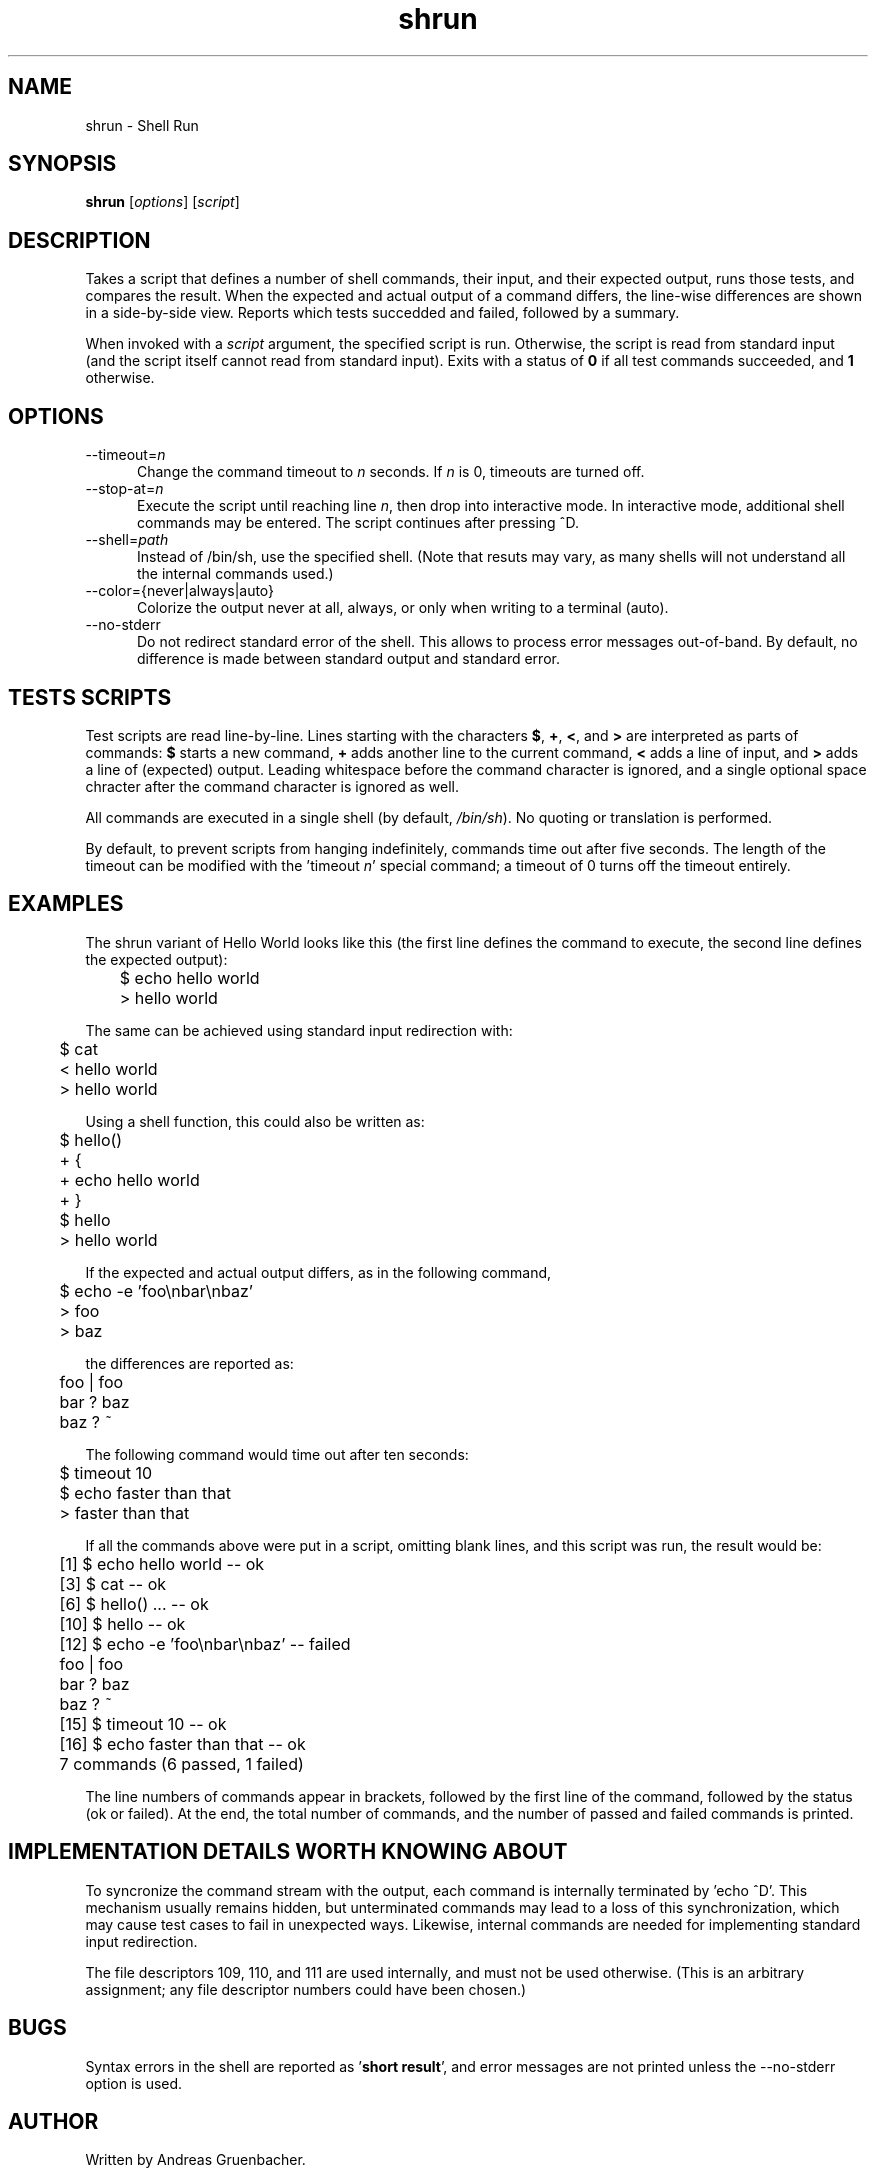 .\" Copyright (C) 2008 Andreas Gruenbacher <agruen@suse.de>, SUSE Labs
.de Vb \" Begin verbatim text
.ft CW
.nf
.ne \\$1
..
.de Ve \" End verbatim text
.ft R
.fi
..

.TH shrun 1 "November 1, 2008" "shrun v0.9" "Shell Run \- A Testing Tool"

.SH NAME
shrun \- Shell Run

.SH SYNOPSIS
.B shrun
.RI [ options "] [" script ]

.SH DESCRIPTION
Takes a script that defines a number of shell commands, their input, and
their expected output, runs those tests, and compares the result. When
the expected and actual output of a command differs, the line-wise
differences are shown in a side-by-side view. Reports which tests
succedded and failed, followed by a summary.

When invoked with a
.I script
argument, the specified script is run. Otherwise, the script is read
from standard input (and the script itself cannot read from standard
input).  Exits with a status of
.B 0
if all test commands succeeded, and
.B 1
otherwise.

.SH OPTIONS

.IP "--timeout=\fIn\fR" 5
Change the command timeout to \fIn\fR seconds. If \fIn\fR is 0, timeouts
are turned off.
.IP "--stop-at=\fIn\fR" 5
Execute the script until reaching line \fIn\fR, then drop into interactive
mode. In interactive mode, additional shell commands may be entered. The
script continues after pressing ^D.
.IP "--shell=\fIpath\fR" 5
Instead of /bin/sh, use the specified shell. (Note that resuts may vary,
as many shells will not understand all the internal commands used.)
.IP "--color={never|always|auto}" 5
Colorize the output never at all, always, or only when writing to a
terminal (auto).
.IP "--no-stderr" 5
Do not redirect standard error of the shell. This allows to process error
messages out-of-band. By default, no difference is made between standard
output and standard error.

.SH TESTS SCRIPTS

Test scripts are read line-by-line. Lines starting with the characters
.BR $ ", " + ", "< ", and " >
are interpreted as parts of commands:
.B $
starts a new command,
.B +
adds another line to the current command,
.B <
adds a line of input, and
.B >
adds a line of (expected) output.
Leading whitespace before the command character is ignored, and a single
optional space chracter after the command character is ignored as well.

All commands are executed in a single shell (by default,
.IR /bin/sh ).
No quoting or translation is performed.

By default, to prevent scripts from hanging indefinitely, commands time
out after five seconds. The length of the timeout can be modified with
the 'timeout
.IR n '
special command; a timeout of 0 turns off the timeout entirely.

.SH EXAMPLES

The shrun variant of Hello World looks like this (the first line defines
the command to execute, the second line defines the expected output):
.PP
.Vb 2
\&	$ echo hello world
\&	> hello world
.Ve
.PP
The same can be achieved using standard input redirection with:
.PP
.Vb 2
\&	$ cat
\&	< hello world
\&	> hello world
.Ve
.PP
Using a shell function, this could also be written as:
.PP
.Vb 2
\&	$ hello()
\&	+ {
\&	+   echo hello world
\&	+ }
\&
\&	$ hello
\&	> hello world
.Ve
.PP
If the expected and actual output differs, as in the following command,
.PP
.Vb 2
\&	$ echo -e 'foo\\nbar\\nbaz'
\&	> foo
\&	> baz
.Ve
.PP
the differences are reported as:
.PP
.Vb 2
\&	foo | foo
\&	bar ? baz
\&	baz ? ~
.Ve
.PP
The following command would time out after ten seconds:
.PP
.Vb 2
\&	$ timeout 10
\&	$ echo faster than that
\&	> faster than that
.Ve
.PP
If all the commands above were put in a script, omitting blank lines, and
this script was run, the result would be:
.PP
.Vb 2
\&	[1] $ echo hello world -- ok
\&	[3] $ cat -- ok
\&	[6] $ hello() ... -- ok
\&	[10] $ hello -- ok
\&	[12] $ echo -e 'foo\\nbar\\nbaz' -- failed
\&	foo | foo
\&	bar ? baz
\&	baz ? ~
\&	[15] $ timeout 10 -- ok
\&	[16] $ echo faster than that -- ok
\&	7 commands (6 passed, 1 failed)
.Ve
.PP
The line numbers of commands appear in brackets, followed by the first
line of the command, followed by the status (ok or failed). At the end,
the total number of commands, and the number of passed and failed
commands is printed.

.SH IMPLEMENTATION DETAILS WORTH KNOWING ABOUT

To syncronize the command stream with the output, each command is
internally terminated by 'echo ^D'. This mechanism usually remains
hidden, but unterminated commands may lead to a loss of this
synchronization, which may cause test cases to fail in unexpected ways.
Likewise, internal commands are needed for implementing standard input
redirection.

The file descriptors 109, 110, and 111 are used internally, and must not
be used otherwise. (This is an arbitrary assignment; any file descriptor
numbers could have been chosen.)

.SH BUGS

Syntax errors in the shell are reported as
.RB ' "short result" ',
and error messages are not printed unless the --no-stderr option is
used.

.SH AUTHOR

Written by Andreas Gruenbacher.

.SH COPYRIGHT

Copyright (C) 2008 Andreas Gruenbacher, SUSE Labs.
License: GNU GPL version 2 or later <http://gnu.org/licenses/gpl.html>.
This is free software: you are free to change and redistribute it.
There is NO WARRANTY, to the extent permitted by law.

